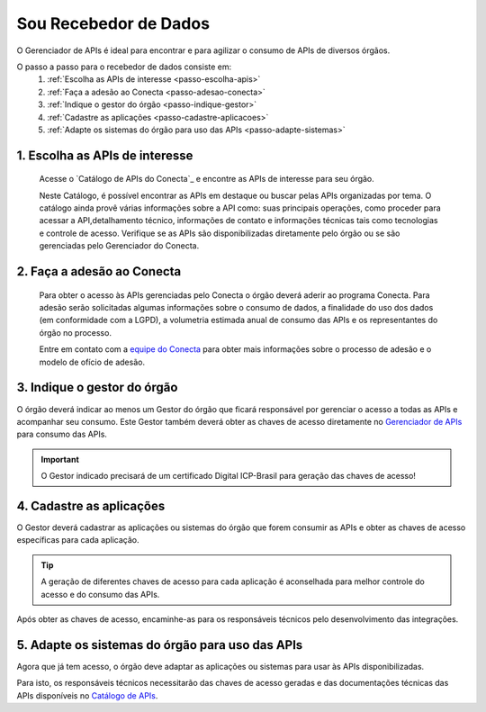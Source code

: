 .. _secao-recebedor-de-dados:

.. _Gerenciador de APIs: url-portal-gestor-gerenciador-apis_
.. _url-portal-gestor-gerenciador-apis: http://gov.br/conecta/gerenciador

.. _Catálogo de APIs: url-catalogo-conecta_
.. _url-catalogo-conecta: http://gov.br/conecta/catalogo

.. _Equipe do Conecta: email-equipe-conecta_
.. _email-equipe-conecta: conecta@economia.gov.br


########################
Sou Recebedor de Dados
########################

O Gerenciador de APIs é ideal para encontrar e para agilizar o consumo de APIs de diversos órgãos.

.. comments image:: _imagens/passo_a_passo_recebedor_dados.svg
   :scale: 75 %
   :align: center
   :alt: Figura do passo a passo do Recebedor de Dados.

.. raw:: html
    :file: _imagens/passo_a_passo_recebedor_dados.svg

O passo a passo para o recebedor de dados consiste em:
  #. :ref:`Escolha as APIs de interesse <passo-escolha-apis>`
  #. :ref:`Faça a adesão ao Conecta <passo-adesao-conecta>`
  #. :ref:`Indique o gestor do órgão <passo-indique-gestor>`
  #. :ref:`Cadastre as aplicações <passo-cadastre-aplicacoes>`
  #. :ref:`Adapte os sistemas do órgão para uso das APIs <passo-adapte-sistemas>`

.. _passo-escolha-apis:

----------------------------------
1. Escolha as APIs de interesse
----------------------------------

  Acesse o `Catálogo de APIs do Conecta`_ e encontre as APIs de interesse para seu órgão.

  Neste Catálogo,  é possível encontrar as APIs em destaque ou buscar pelas APIs organizadas por tema. O catálogo ainda provê várias informações sobre a API como: suas  principais operações, como  proceder para acessar a API,detalhamento técnico, informações de contato e informações técnicas tais como tecnologias e controle de acesso. Verifique se as APIs são disponibilizadas diretamente pelo órgão ou se são gerenciadas pelo Gerenciador do Conecta.

.. _passo-adesao-conecta:

----------------------------------
2. Faça a adesão ao Conecta
----------------------------------

  Para obter o acesso às APIs gerenciadas pelo Conecta o órgão deverá aderir ao programa Conecta. Para adesão serão solicitadas algumas informações sobre o consumo de dados, a finalidade do uso dos dados (em conformidade com a LGPD), a volumetria estimada anual de consumo das APIs e os representantes do órgão no processo.

  Entre em contato com a `equipe do Conecta`_ para obter mais informações sobre o processo de adesão e o modelo de ofício de adesão.

.. _passo-indique-gestor:

---------------------------------
3. Indique o gestor do órgão
---------------------------------

O órgão deverá indicar ao menos um Gestor do órgão que ficará responsável por gerenciar o acesso a todas as APIs e acompanhar seu consumo.
Este Gestor também deverá obter as chaves de acesso diretamente no `Gerenciador de APIs`_ para consumo das APIs.

.. important:: O Gestor indicado precisará de um certificado Digital ICP-Brasil para geração das chaves de acesso!

.. _passo-cadastre-aplicacoes:

---------------------------------
4. Cadastre as aplicações
---------------------------------

O Gestor deverá cadastrar as aplicações ou sistemas do órgão que forem consumir as APIs e obter as chaves de acesso específicas para cada aplicação.

.. tip:: A geração de diferentes chaves de acesso para cada aplicação é aconselhada para melhor controle do acesso e do consumo das APIs.

Após obter as chaves de acesso, encaminhe-as para os responsáveis técnicos pelo desenvolvimento das integrações.

.. _passo-adapte-sistemas:

---------------------------------------------------
5. Adapte os sistemas do órgão para uso das APIs
---------------------------------------------------

Agora que já tem acesso, o órgão deve adaptar as aplicações ou sistemas para usar às APIs disponibilizadas. 

Para isto, os responsáveis técnicos necessitarão das chaves de acesso geradas e das documentações técnicas das APIs disponíveis no `Catálogo de APIs`_.

